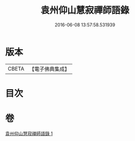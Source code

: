 #+TITLE: 袁州仰山慧寂禪師語錄 
#+DATE: 2016-06-08 13:57:58.531939

* 版本
 |     CBETA|【電子佛典集成】|

* 目次

* 卷
[[file:KR6q0076_001.txt][袁州仰山慧寂禪師語錄 1]]


